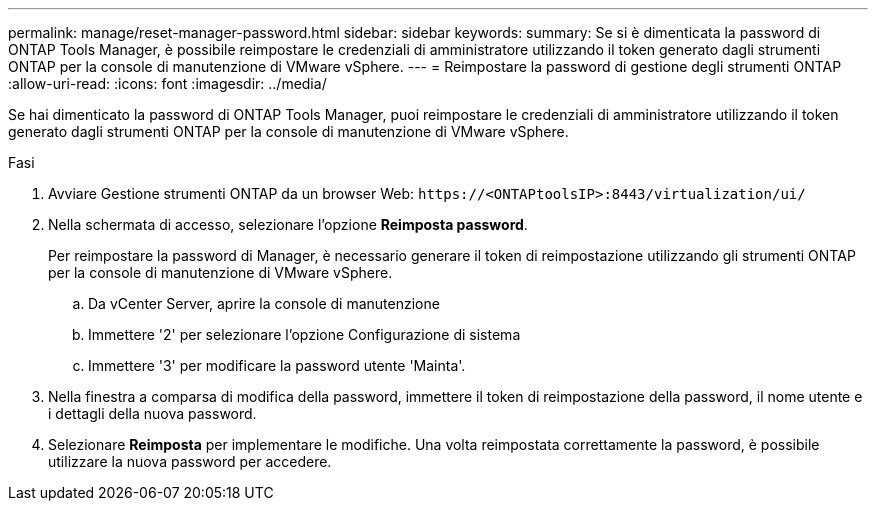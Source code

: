 ---
permalink: manage/reset-manager-password.html 
sidebar: sidebar 
keywords:  
summary: Se si è dimenticata la password di ONTAP Tools Manager, è possibile reimpostare le credenziali di amministratore utilizzando il token generato dagli strumenti ONTAP per la console di manutenzione di VMware vSphere. 
---
= Reimpostare la password di gestione degli strumenti ONTAP
:allow-uri-read: 
:icons: font
:imagesdir: ../media/


[role="lead"]
Se hai dimenticato la password di ONTAP Tools Manager, puoi reimpostare le credenziali di amministratore utilizzando il token generato dagli strumenti ONTAP per la console di manutenzione di VMware vSphere.

.Fasi
. Avviare Gestione strumenti ONTAP da un browser Web: `\https://<ONTAPtoolsIP>:8443/virtualization/ui/`
. Nella schermata di accesso, selezionare l'opzione *Reimposta password*.
+
Per reimpostare la password di Manager, è necessario generare il token di reimpostazione utilizzando gli strumenti ONTAP per la console di manutenzione di VMware vSphere.

+
.. Da vCenter Server, aprire la console di manutenzione
.. Immettere '2' per selezionare l'opzione Configurazione di sistema
.. Immettere '3' per modificare la password utente 'Mainta'.


. Nella finestra a comparsa di modifica della password, immettere il token di reimpostazione della password, il nome utente e i dettagli della nuova password.
. Selezionare *Reimposta* per implementare le modifiche. Una volta reimpostata correttamente la password, è possibile utilizzare la nuova password per accedere.

